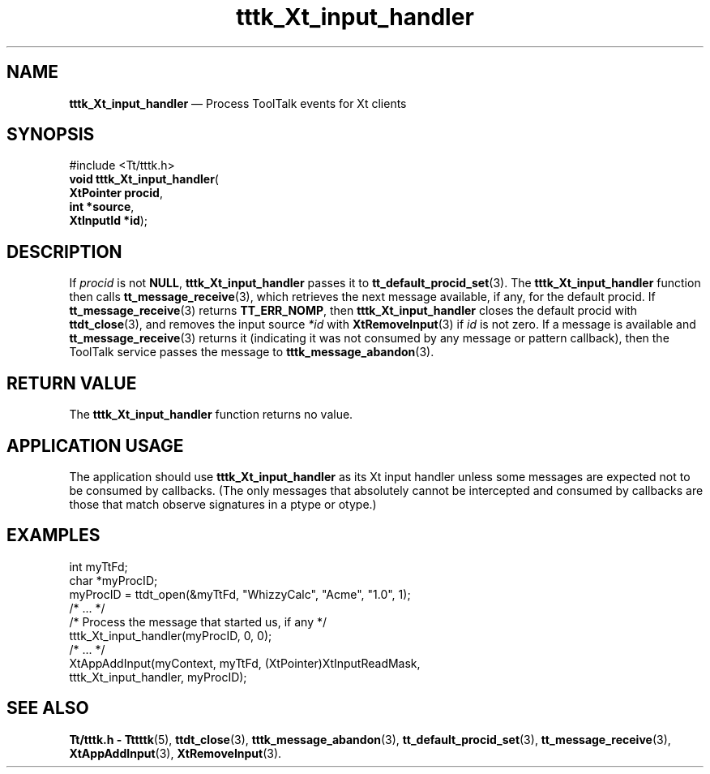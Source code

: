 '\" t
...\" Xt_inp_h.sgm /main/6 1996/09/08 20:23:40 rws $
...\" Xt_inp_h.sgm /main/6 1996/09/08 20:23:40 rws $-->
.de P!
.fl
\!!1 setgray
.fl
\\&.\"
.fl
\!!0 setgray
.fl			\" force out current output buffer
\!!save /psv exch def currentpoint translate 0 0 moveto
\!!/showpage{}def
.fl			\" prolog
.sy sed -e 's/^/!/' \\$1\" bring in postscript file
\!!psv restore
.
.de pF
.ie     \\*(f1 .ds f1 \\n(.f
.el .ie \\*(f2 .ds f2 \\n(.f
.el .ie \\*(f3 .ds f3 \\n(.f
.el .ie \\*(f4 .ds f4 \\n(.f
.el .tm ? font overflow
.ft \\$1
..
.de fP
.ie     !\\*(f4 \{\
.	ft \\*(f4
.	ds f4\"
'	br \}
.el .ie !\\*(f3 \{\
.	ft \\*(f3
.	ds f3\"
'	br \}
.el .ie !\\*(f2 \{\
.	ft \\*(f2
.	ds f2\"
'	br \}
.el .ie !\\*(f1 \{\
.	ft \\*(f1
.	ds f1\"
'	br \}
.el .tm ? font underflow
..
.ds f1\"
.ds f2\"
.ds f3\"
.ds f4\"
.ta 8n 16n 24n 32n 40n 48n 56n 64n 72n 
.TH "tttk_Xt_input_handler" "library call"
.SH "NAME"
\fBtttk_Xt_input_handler\fP \(em Process ToolTalk events for Xt clients
.SH "SYNOPSIS"
.PP
.nf
#include <Tt/tttk\&.h>
\fBvoid \fBtttk_Xt_input_handler\fP\fR(
\fBXtPointer \fBprocid\fR\fR,
\fBint *\fBsource\fR\fR,
\fBXtInputId *\fBid\fR\fR);
.fi
.SH "DESCRIPTION"
.PP
If
\fIprocid\fP is not
\fBNULL\fP, \fBtttk_Xt_input_handler\fP passes it to
\fBtt_default_procid_set\fP(3)\&. The
\fBtttk_Xt_input_handler\fP function then calls
\fBtt_message_receive\fP(3), which retrieves the next message available, if any, for the default
procid\&.
If
\fBtt_message_receive\fP(3) returns
\fBTT_ERR_NOMP\fP, then
\fBtttk_Xt_input_handler\fP closes the default
procid
with
\fBttdt_close\fP(3), and removes the input source
\fI*id\fP with
\fBXtRemoveInput\fP(3) if
\fIid\fP is not zero\&.
If a message is available and
\fBtt_message_receive\fP(3) returns it (indicating it was not consumed by any message or pattern
callback), then the ToolTalk service passes the message to
\fBtttk_message_abandon\fP(3)\&.
.SH "RETURN VALUE"
.PP
The
\fBtttk_Xt_input_handler\fP function returns no value\&.
.SH "APPLICATION USAGE"
.PP
The application should use
\fBtttk_Xt_input_handler\fP as its Xt input handler unless some
messages are expected not to be consumed by callbacks\&.
(The only messages that
absolutely cannot be intercepted and consumed by callbacks are those
that match observe signatures in a
ptype
or
otype\&.)
.SH "EXAMPLES"
.PP
.nf
\f(CWint myTtFd;
char *myProcID;
myProcID = ttdt_open(&myTtFd, "WhizzyCalc", "Acme", "1\&.0", 1);
/* \&.\&.\&. */
/* Process the message that started us, if any */
tttk_Xt_input_handler(myProcID, 0, 0);
/* \&.\&.\&. */
XtAppAddInput(myContext, myTtFd, (XtPointer)XtInputReadMask,
                tttk_Xt_input_handler, myProcID);\fR
.fi
.PP
.SH "SEE ALSO"
.PP
\fBTt/tttk\&.h - Tttttk\fP(5), \fBttdt_close\fP(3), \fBtttk_message_abandon\fP(3), \fBtt_default_procid_set\fP(3), \fBtt_message_receive\fP(3), \fBXtAppAddInput\fP(3), \fBXtRemoveInput\fP(3)\&. 
...\" created by instant / docbook-to-man, Sun 02 Sep 2012, 09:41
